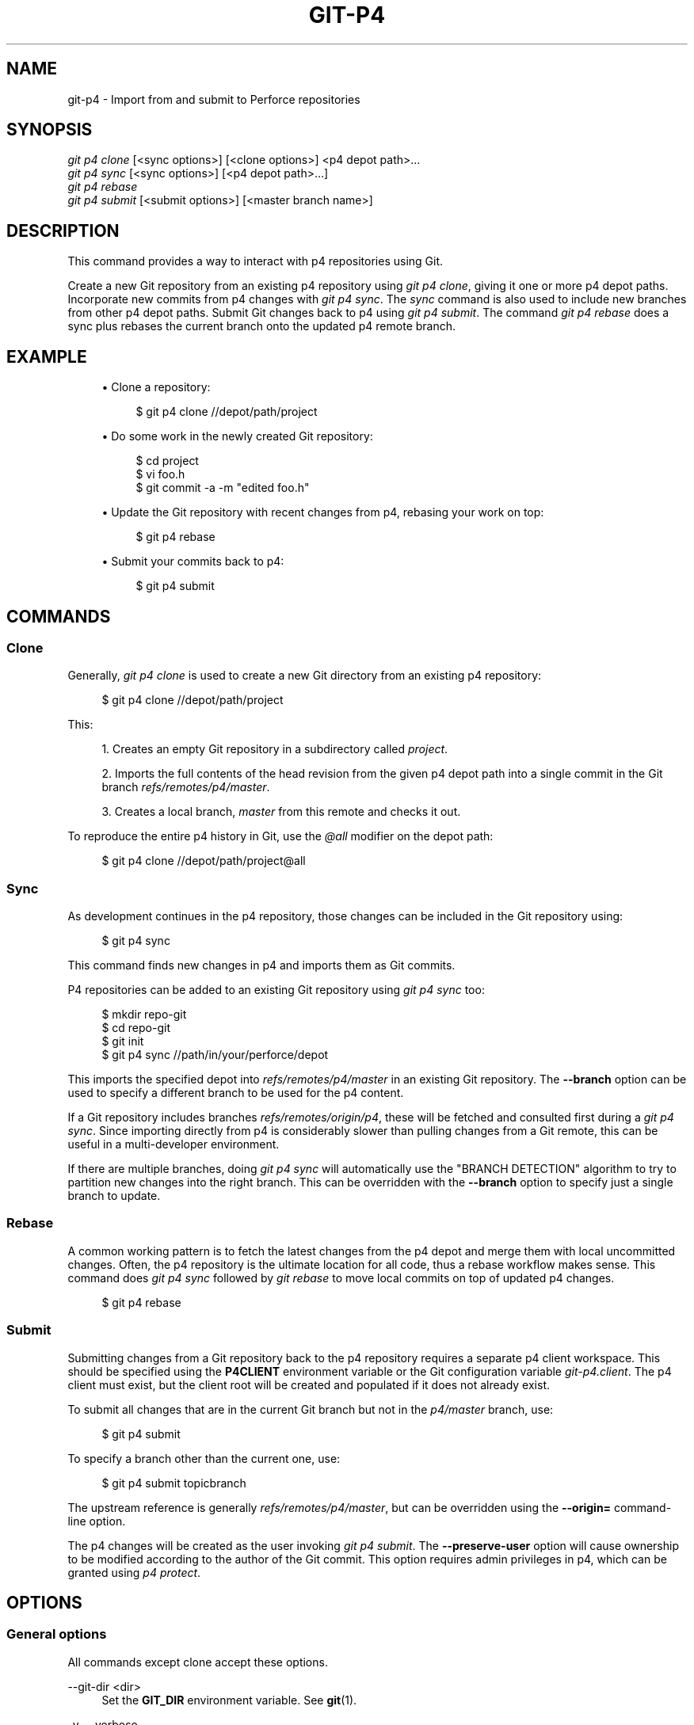 '\" t
.\"     Title: git-p4
.\"    Author: [FIXME: author] [see http://docbook.sf.net/el/author]
.\" Generator: DocBook XSL Stylesheets v1.79.1 <http://docbook.sf.net/>
.\"      Date: 11/01/2017
.\"    Manual: Git Manual
.\"    Source: Git 2.15.0
.\"  Language: English
.\"
.TH "GIT\-P4" "1" "11/01/2017" "Git 2\&.15\&.0" "Git Manual"
.\" -----------------------------------------------------------------
.\" * Define some portability stuff
.\" -----------------------------------------------------------------
.\" ~~~~~~~~~~~~~~~~~~~~~~~~~~~~~~~~~~~~~~~~~~~~~~~~~~~~~~~~~~~~~~~~~
.\" http://bugs.debian.org/507673
.\" http://lists.gnu.org/archive/html/groff/2009-02/msg00013.html
.\" ~~~~~~~~~~~~~~~~~~~~~~~~~~~~~~~~~~~~~~~~~~~~~~~~~~~~~~~~~~~~~~~~~
.ie \n(.g .ds Aq \(aq
.el       .ds Aq '
.\" -----------------------------------------------------------------
.\" * set default formatting
.\" -----------------------------------------------------------------
.\" disable hyphenation
.nh
.\" disable justification (adjust text to left margin only)
.ad l
.\" -----------------------------------------------------------------
.\" * MAIN CONTENT STARTS HERE *
.\" -----------------------------------------------------------------
.SH "NAME"
git-p4 \- Import from and submit to Perforce repositories
.SH "SYNOPSIS"
.sp
.nf
\fIgit p4 clone\fR [<sync options>] [<clone options>] <p4 depot path>\&...
\fIgit p4 sync\fR [<sync options>] [<p4 depot path>\&...]
\fIgit p4 rebase\fR
\fIgit p4 submit\fR [<submit options>] [<master branch name>]
.fi
.sp
.SH "DESCRIPTION"
.sp
This command provides a way to interact with p4 repositories using Git\&.
.sp
Create a new Git repository from an existing p4 repository using \fIgit p4 clone\fR, giving it one or more p4 depot paths\&. Incorporate new commits from p4 changes with \fIgit p4 sync\fR\&. The \fIsync\fR command is also used to include new branches from other p4 depot paths\&. Submit Git changes back to p4 using \fIgit p4 submit\fR\&. The command \fIgit p4 rebase\fR does a sync plus rebases the current branch onto the updated p4 remote branch\&.
.SH "EXAMPLE"
.sp
.RS 4
.ie n \{\
\h'-04'\(bu\h'+03'\c
.\}
.el \{\
.sp -1
.IP \(bu 2.3
.\}
Clone a repository:
.sp
.if n \{\
.RS 4
.\}
.nf
$ git p4 clone //depot/path/project
.fi
.if n \{\
.RE
.\}
.sp
.RE
.sp
.RS 4
.ie n \{\
\h'-04'\(bu\h'+03'\c
.\}
.el \{\
.sp -1
.IP \(bu 2.3
.\}
Do some work in the newly created Git repository:
.sp
.if n \{\
.RS 4
.\}
.nf
$ cd project
$ vi foo\&.h
$ git commit \-a \-m "edited foo\&.h"
.fi
.if n \{\
.RE
.\}
.sp
.RE
.sp
.RS 4
.ie n \{\
\h'-04'\(bu\h'+03'\c
.\}
.el \{\
.sp -1
.IP \(bu 2.3
.\}
Update the Git repository with recent changes from p4, rebasing your work on top:
.sp
.if n \{\
.RS 4
.\}
.nf
$ git p4 rebase
.fi
.if n \{\
.RE
.\}
.sp
.RE
.sp
.RS 4
.ie n \{\
\h'-04'\(bu\h'+03'\c
.\}
.el \{\
.sp -1
.IP \(bu 2.3
.\}
Submit your commits back to p4:
.sp
.if n \{\
.RS 4
.\}
.nf
$ git p4 submit
.fi
.if n \{\
.RE
.\}
.sp
.RE
.SH "COMMANDS"
.SS "Clone"
.sp
Generally, \fIgit p4 clone\fR is used to create a new Git directory from an existing p4 repository:
.sp
.if n \{\
.RS 4
.\}
.nf
$ git p4 clone //depot/path/project
.fi
.if n \{\
.RE
.\}
.sp
.sp
This:
.sp
.RS 4
.ie n \{\
\h'-04' 1.\h'+01'\c
.\}
.el \{\
.sp -1
.IP "  1." 4.2
.\}
Creates an empty Git repository in a subdirectory called
\fIproject\fR\&.
.RE
.sp
.RS 4
.ie n \{\
\h'-04' 2.\h'+01'\c
.\}
.el \{\
.sp -1
.IP "  2." 4.2
.\}
Imports the full contents of the head revision from the given p4 depot path into a single commit in the Git branch
\fIrefs/remotes/p4/master\fR\&.
.RE
.sp
.RS 4
.ie n \{\
\h'-04' 3.\h'+01'\c
.\}
.el \{\
.sp -1
.IP "  3." 4.2
.\}
Creates a local branch,
\fImaster\fR
from this remote and checks it out\&.
.RE
.sp
To reproduce the entire p4 history in Git, use the \fI@all\fR modifier on the depot path:
.sp
.if n \{\
.RS 4
.\}
.nf
$ git p4 clone //depot/path/project@all
.fi
.if n \{\
.RE
.\}
.sp
.SS "Sync"
.sp
As development continues in the p4 repository, those changes can be included in the Git repository using:
.sp
.if n \{\
.RS 4
.\}
.nf
$ git p4 sync
.fi
.if n \{\
.RE
.\}
.sp
.sp
This command finds new changes in p4 and imports them as Git commits\&.
.sp
P4 repositories can be added to an existing Git repository using \fIgit p4 sync\fR too:
.sp
.if n \{\
.RS 4
.\}
.nf
$ mkdir repo\-git
$ cd repo\-git
$ git init
$ git p4 sync //path/in/your/perforce/depot
.fi
.if n \{\
.RE
.\}
.sp
.sp
This imports the specified depot into \fIrefs/remotes/p4/master\fR in an existing Git repository\&. The \fB\-\-branch\fR option can be used to specify a different branch to be used for the p4 content\&.
.sp
If a Git repository includes branches \fIrefs/remotes/origin/p4\fR, these will be fetched and consulted first during a \fIgit p4 sync\fR\&. Since importing directly from p4 is considerably slower than pulling changes from a Git remote, this can be useful in a multi\-developer environment\&.
.sp
If there are multiple branches, doing \fIgit p4 sync\fR will automatically use the "BRANCH DETECTION" algorithm to try to partition new changes into the right branch\&. This can be overridden with the \fB\-\-branch\fR option to specify just a single branch to update\&.
.SS "Rebase"
.sp
A common working pattern is to fetch the latest changes from the p4 depot and merge them with local uncommitted changes\&. Often, the p4 repository is the ultimate location for all code, thus a rebase workflow makes sense\&. This command does \fIgit p4 sync\fR followed by \fIgit rebase\fR to move local commits on top of updated p4 changes\&.
.sp
.if n \{\
.RS 4
.\}
.nf
$ git p4 rebase
.fi
.if n \{\
.RE
.\}
.sp
.SS "Submit"
.sp
Submitting changes from a Git repository back to the p4 repository requires a separate p4 client workspace\&. This should be specified using the \fBP4CLIENT\fR environment variable or the Git configuration variable \fIgit\-p4\&.client\fR\&. The p4 client must exist, but the client root will be created and populated if it does not already exist\&.
.sp
To submit all changes that are in the current Git branch but not in the \fIp4/master\fR branch, use:
.sp
.if n \{\
.RS 4
.\}
.nf
$ git p4 submit
.fi
.if n \{\
.RE
.\}
.sp
.sp
To specify a branch other than the current one, use:
.sp
.if n \{\
.RS 4
.\}
.nf
$ git p4 submit topicbranch
.fi
.if n \{\
.RE
.\}
.sp
.sp
The upstream reference is generally \fIrefs/remotes/p4/master\fR, but can be overridden using the \fB\-\-origin=\fR command\-line option\&.
.sp
The p4 changes will be created as the user invoking \fIgit p4 submit\fR\&. The \fB\-\-preserve\-user\fR option will cause ownership to be modified according to the author of the Git commit\&. This option requires admin privileges in p4, which can be granted using \fIp4 protect\fR\&.
.SH "OPTIONS"
.SS "General options"
.sp
All commands except clone accept these options\&.
.PP
\-\-git\-dir <dir>
.RS 4
Set the
\fBGIT_DIR\fR
environment variable\&. See
\fBgit\fR(1)\&.
.RE
.PP
\-v, \-\-verbose
.RS 4
Provide more progress information\&.
.RE
.SS "Sync options"
.sp
These options can be used in the initial \fIclone\fR as well as in subsequent \fIsync\fR operations\&.
.PP
\-\-branch <ref>
.RS 4
Import changes into <ref> instead of refs/remotes/p4/master\&. If <ref> starts with refs/, it is used as is\&. Otherwise, if it does not start with p4/, that prefix is added\&.
.sp
By default a <ref> not starting with refs/ is treated as the name of a remote\-tracking branch (under refs/remotes/)\&. This behavior can be modified using the \-\-import\-local option\&.
.sp
The default <ref> is "master"\&.
.sp
This example imports a new remote "p4/proj2" into an existing Git repository:
.sp
.if n \{\
.RS 4
.\}
.nf
    $ git init
    $ git p4 sync \-\-branch=refs/remotes/p4/proj2 //depot/proj2
.fi
.if n \{\
.RE
.\}
.sp
.RE
.PP
\-\-detect\-branches
.RS 4
Use the branch detection algorithm to find new paths in p4\&. It is documented below in "BRANCH DETECTION"\&.
.RE
.PP
\-\-changesfile <file>
.RS 4
Import exactly the p4 change numbers listed in
\fIfile\fR, one per line\&. Normally,
\fIgit p4\fR
inspects the current p4 repository state and detects the changes it should import\&.
.RE
.PP
\-\-silent
.RS 4
Do not print any progress information\&.
.RE
.PP
\-\-detect\-labels
.RS 4
Query p4 for labels associated with the depot paths, and add them as tags in Git\&. Limited usefulness as only imports labels associated with new changelists\&. Deprecated\&.
.RE
.PP
\-\-import\-labels
.RS 4
Import labels from p4 into Git\&.
.RE
.PP
\-\-import\-local
.RS 4
By default, p4 branches are stored in
\fIrefs/remotes/p4/\fR, where they will be treated as remote\-tracking branches by
\fBgit-branch\fR(1)
and other commands\&. This option instead puts p4 branches in
\fIrefs/heads/p4/\fR\&. Note that future sync operations must specify
\fB\-\-import\-local\fR
as well so that they can find the p4 branches in refs/heads\&.
.RE
.PP
\-\-max\-changes <n>
.RS 4
Import at most
\fIn\fR
changes, rather than the entire range of changes included in the given revision specifier\&. A typical usage would be use
\fI@all\fR
as the revision specifier, but then to use
\fI\-\-max\-changes 1000\fR
to import only the last 1000 revisions rather than the entire revision history\&.
.RE
.PP
\-\-changes\-block\-size <n>
.RS 4
The internal block size to use when converting a revision specifier such as
\fI@all\fR
into a list of specific change numbers\&. Instead of using a single call to
\fIp4 changes\fR
to find the full list of changes for the conversion, there are a sequence of calls to
\fIp4 changes \-m\fR, each of which requests one block of changes of the given size\&. The default block size is 500, which should usually be suitable\&.
.RE
.PP
\-\-keep\-path
.RS 4
The mapping of file names from the p4 depot path to Git, by default, involves removing the entire depot path\&. With this option, the full p4 depot path is retained in Git\&. For example, path
\fI//depot/main/foo/bar\&.c\fR, when imported from
\fI//depot/main/\fR, becomes
\fIfoo/bar\&.c\fR\&. With
\fB\-\-keep\-path\fR, the Git path is instead
\fIdepot/main/foo/bar\&.c\fR\&.
.RE
.PP
\-\-use\-client\-spec
.RS 4
Use a client spec to find the list of interesting files in p4\&. See the "CLIENT SPEC" section below\&.
.RE
.PP
\-/ <path>
.RS 4
Exclude selected depot paths when cloning or syncing\&.
.RE
.SS "Clone options"
.sp
These options can be used in an initial \fIclone\fR, along with the \fIsync\fR options described above\&.
.PP
\-\-destination <directory>
.RS 4
Where to create the Git repository\&. If not provided, the last component in the p4 depot path is used to create a new directory\&.
.RE
.PP
\-\-bare
.RS 4
Perform a bare clone\&. See
\fBgit-clone\fR(1)\&.
.RE
.SS "Submit options"
.sp
These options can be used to modify \fIgit p4 submit\fR behavior\&.
.PP
\-\-origin <commit>
.RS 4
Upstream location from which commits are identified to submit to p4\&. By default, this is the most recent p4 commit reachable from
\fBHEAD\fR\&.
.RE
.PP
\-M
.RS 4
Detect renames\&. See
\fBgit-diff\fR(1)\&. Renames will be represented in p4 using explicit
\fImove\fR
operations\&. There is no corresponding option to detect copies, but there are variables for both moves and copies\&.
.RE
.PP
\-\-preserve\-user
.RS 4
Re\-author p4 changes before submitting to p4\&. This option requires p4 admin privileges\&.
.RE
.PP
\-\-export\-labels
.RS 4
Export tags from Git as p4 labels\&. Tags found in Git are applied to the perforce working directory\&.
.RE
.PP
\-n, \-\-dry\-run
.RS 4
Show just what commits would be submitted to p4; do not change state in Git or p4\&.
.RE
.PP
\-\-prepare\-p4\-only
.RS 4
Apply a commit to the p4 workspace, opening, adding and deleting files in p4 as for a normal submit operation\&. Do not issue the final "p4 submit", but instead print a message about how to submit manually or revert\&. This option always stops after the first (oldest) commit\&. Git tags are not exported to p4\&.
.RE
.PP
\-\-shelve
.RS 4
Instead of submitting create a series of shelved changelists\&. After creating each shelve, the relevant files are reverted/deleted\&. If you have multiple commits pending multiple shelves will be created\&.
.RE
.PP
\-\-update\-shelve CHANGELIST
.RS 4
Update an existing shelved changelist with this commit\&. Implies \-\-shelve\&.
.RE
.PP
\-\-conflict=(ask|skip|quit)
.RS 4
Conflicts can occur when applying a commit to p4\&. When this happens, the default behavior ("ask") is to prompt whether to skip this commit and continue, or quit\&. This option can be used to bypass the prompt, causing conflicting commits to be automatically skipped, or to quit trying to apply commits, without prompting\&.
.RE
.PP
\-\-branch <branch>
.RS 4
After submitting, sync this named branch instead of the default p4/master\&. See the "Sync options" section above for more information\&.
.RE
.SS "Rebase options"
.sp
These options can be used to modify \fIgit p4 rebase\fR behavior\&.
.PP
\-\-import\-labels
.RS 4
Import p4 labels\&.
.RE
.SH "DEPOT PATH SYNTAX"
.sp
The p4 depot path argument to \fIgit p4 sync\fR and \fIgit p4 clone\fR can be one or more space\-separated p4 depot paths, with an optional p4 revision specifier on the end:
.PP
"//depot/my/project"
.RS 4
Import one commit with all files in the
\fI#head\fR
change under that tree\&.
.RE
.PP
"//depot/my/project@all"
.RS 4
Import one commit for each change in the history of that depot path\&.
.RE
.PP
"//depot/my/project@1,6"
.RS 4
Import only changes 1 through 6\&.
.RE
.PP
"//depot/proj1@all //depot/proj2@all"
.RS 4
Import all changes from both named depot paths into a single repository\&. Only files below these directories are included\&. There is not a subdirectory in Git for each "proj1" and "proj2"\&. You must use the
\fB\-\-destination\fR
option when specifying more than one depot path\&. The revision specifier must be specified identically on each depot path\&. If there are files in the depot paths with the same name, the path with the most recently updated version of the file is the one that appears in Git\&.
.RE
.sp
See \fIp4 help revisions\fR for the full syntax of p4 revision specifiers\&.
.SH "CLIENT SPEC"
.sp
The p4 client specification is maintained with the \fIp4 client\fR command and contains among other fields, a View that specifies how the depot is mapped into the client repository\&. The \fIclone\fR and \fIsync\fR commands can consult the client spec when given the \fB\-\-use\-client\-spec\fR option or when the useClientSpec variable is true\&. After \fIgit p4 clone\fR, the useClientSpec variable is automatically set in the repository configuration file\&. This allows future \fIgit p4 submit\fR commands to work properly; the submit command looks only at the variable and does not have a command\-line option\&.
.sp
The full syntax for a p4 view is documented in \fIp4 help views\fR\&. \fIgit p4\fR knows only a subset of the view syntax\&. It understands multi\-line mappings, overlays with \fI+\fR, exclusions with \fI\-\fR and double\-quotes around whitespace\&. Of the possible wildcards, \fIgit p4\fR only handles \fI\&...\fR, and only when it is at the end of the path\&. \fIgit p4\fR will complain if it encounters an unhandled wildcard\&.
.sp
Bugs in the implementation of overlap mappings exist\&. If multiple depot paths map through overlays to the same location in the repository, \fIgit p4\fR can choose the wrong one\&. This is hard to solve without dedicating a client spec just for \fIgit p4\fR\&.
.sp
The name of the client can be given to \fIgit p4\fR in multiple ways\&. The variable \fIgit\-p4\&.client\fR takes precedence if it exists\&. Otherwise, normal p4 mechanisms of determining the client are used: environment variable P4CLIENT, a file referenced by P4CONFIG, or the local host name\&.
.SH "BRANCH DETECTION"
.sp
P4 does not have the same concept of a branch as Git\&. Instead, p4 organizes its content as a directory tree, where by convention different logical branches are in different locations in the tree\&. The \fIp4 branch\fR command is used to maintain mappings between different areas in the tree, and indicate related content\&. \fIgit p4\fR can use these mappings to determine branch relationships\&.
.sp
If you have a repository where all the branches of interest exist as subdirectories of a single depot path, you can use \fB\-\-detect\-branches\fR when cloning or syncing to have \fIgit p4\fR automatically find subdirectories in p4, and to generate these as branches in Git\&.
.sp
For example, if the P4 repository structure is:
.sp
.if n \{\
.RS 4
.\}
.nf
//depot/main/\&.\&.\&.
//depot/branch1/\&.\&.\&.
.fi
.if n \{\
.RE
.\}
.sp
.sp
And "p4 branch \-o branch1" shows a View line that looks like:
.sp
.if n \{\
.RS 4
.\}
.nf
//depot/main/\&.\&.\&. //depot/branch1/\&.\&.\&.
.fi
.if n \{\
.RE
.\}
.sp
.sp
Then this \fIgit p4 clone\fR command:
.sp
.if n \{\
.RS 4
.\}
.nf
git p4 clone \-\-detect\-branches //depot@all
.fi
.if n \{\
.RE
.\}
.sp
.sp
produces a separate branch in \fIrefs/remotes/p4/\fR for //depot/main, called \fImaster\fR, and one for //depot/branch1 called \fIdepot/branch1\fR\&.
.sp
However, it is not necessary to create branches in p4 to be able to use them like branches\&. Because it is difficult to infer branch relationships automatically, a Git configuration setting \fIgit\-p4\&.branchList\fR can be used to explicitly identify branch relationships\&. It is a list of "source:destination" pairs, like a simple p4 branch specification, where the "source" and "destination" are the path elements in the p4 repository\&. The example above relied on the presence of the p4 branch\&. Without p4 branches, the same result will occur with:
.sp
.if n \{\
.RS 4
.\}
.nf
git init depot
cd depot
git config git\-p4\&.branchList main:branch1
git p4 clone \-\-detect\-branches //depot@all \&.
.fi
.if n \{\
.RE
.\}
.sp
.SH "PERFORMANCE"
.sp
The fast\-import mechanism used by \fIgit p4\fR creates one pack file for each invocation of \fIgit p4 sync\fR\&. Normally, Git garbage compression (\fBgit-gc\fR(1)) automatically compresses these to fewer pack files, but explicit invocation of \fIgit repack \-adf\fR may improve performance\&.
.SH "CONFIGURATION VARIABLES"
.sp
The following config settings can be used to modify \fIgit p4\fR behavior\&. They all are in the \fIgit\-p4\fR section\&.
.SS "General variables"
.PP
git\-p4\&.user
.RS 4
User specified as an option to all p4 commands, with
\fI\-u <user>\fR\&. The environment variable
\fIP4USER\fR
can be used instead\&.
.RE
.PP
git\-p4\&.password
.RS 4
Password specified as an option to all p4 commands, with
\fI\-P <password>\fR\&. The environment variable
\fIP4PASS\fR
can be used instead\&.
.RE
.PP
git\-p4\&.port
.RS 4
Port specified as an option to all p4 commands, with
\fI\-p <port>\fR\&. The environment variable
\fIP4PORT\fR
can be used instead\&.
.RE
.PP
git\-p4\&.host
.RS 4
Host specified as an option to all p4 commands, with
\fI\-h <host>\fR\&. The environment variable
\fIP4HOST\fR
can be used instead\&.
.RE
.PP
git\-p4\&.client
.RS 4
Client specified as an option to all p4 commands, with
\fI\-c <client>\fR, including the client spec\&.
.RE
.PP
git\-p4\&.retries
.RS 4
Specifies the number of times to retry a p4 command (notably,
\fIp4 sync\fR) if the network times out\&. The default value is 3\&. Set the value to 0 to disable retries or if your p4 version does not support retries (pre 2012\&.2)\&.
.RE
.SS "Clone and sync variables"
.PP
git\-p4\&.syncFromOrigin
.RS 4
Because importing commits from other Git repositories is much faster than importing them from p4, a mechanism exists to find p4 changes first in Git remotes\&. If branches exist under
\fIrefs/remote/origin/p4\fR, those will be fetched and used when syncing from p4\&. This variable can be set to
\fIfalse\fR
to disable this behavior\&.
.RE
.PP
git\-p4\&.branchUser
.RS 4
One phase in branch detection involves looking at p4 branches to find new ones to import\&. By default, all branches are inspected\&. This option limits the search to just those owned by the single user named in the variable\&.
.RE
.PP
git\-p4\&.branchList
.RS 4
List of branches to be imported when branch detection is enabled\&. Each entry should be a pair of branch names separated by a colon (:)\&. This example declares that both branchA and branchB were created from main:
.sp
.if n \{\
.RS 4
.\}
.nf
git config       git\-p4\&.branchList main:branchA
git config \-\-add git\-p4\&.branchList main:branchB
.fi
.if n \{\
.RE
.\}
.sp
.RE
.PP
git\-p4\&.ignoredP4Labels
.RS 4
List of p4 labels to ignore\&. This is built automatically as unimportable labels are discovered\&.
.RE
.PP
git\-p4\&.importLabels
.RS 4
Import p4 labels into git, as per \-\-import\-labels\&.
.RE
.PP
git\-p4\&.labelImportRegexp
.RS 4
Only p4 labels matching this regular expression will be imported\&. The default value is
\fI[a\-zA\-Z0\-9_\e\-\&.]+$\fR\&.
.RE
.PP
git\-p4\&.useClientSpec
.RS 4
Specify that the p4 client spec should be used to identify p4 depot paths of interest\&. This is equivalent to specifying the option
\fB\-\-use\-client\-spec\fR\&. See the "CLIENT SPEC" section above\&. This variable is a boolean, not the name of a p4 client\&.
.RE
.PP
git\-p4\&.pathEncoding
.RS 4
Perforce keeps the encoding of a path as given by the originating OS\&. Git expects paths encoded as UTF\-8\&. Use this config to tell git\-p4 what encoding Perforce had used for the paths\&. This encoding is used to transcode the paths to UTF\-8\&. As an example, Perforce on Windows often uses "cp1252" to encode path names\&.
.RE
.PP
git\-p4\&.largeFileSystem
.RS 4
Specify the system that is used for large (binary) files\&. Please note that large file systems do not support the
\fIgit p4 submit\fR
command\&. Only Git LFS is implemented right now (see
\m[blue]\fBhttps://git\-lfs\&.github\&.com/\fR\m[]
for more information)\&. Download and install the Git LFS command line extension to use this option and configure it like this:
.sp
.if n \{\
.RS 4
.\}
.nf
git config       git\-p4\&.largeFileSystem GitLFS
.fi
.if n \{\
.RE
.\}
.sp
.RE
.PP
git\-p4\&.largeFileExtensions
.RS 4
All files matching a file extension in the list will be processed by the large file system\&. Do not prefix the extensions with
\fI\&.\fR\&.
.RE
.PP
git\-p4\&.largeFileThreshold
.RS 4
All files with an uncompressed size exceeding the threshold will be processed by the large file system\&. By default the threshold is defined in bytes\&. Add the suffix k, m, or g to change the unit\&.
.RE
.PP
git\-p4\&.largeFileCompressedThreshold
.RS 4
All files with a compressed size exceeding the threshold will be processed by the large file system\&. This option might slow down your clone/sync process\&. By default the threshold is defined in bytes\&. Add the suffix k, m, or g to change the unit\&.
.RE
.PP
git\-p4\&.largeFilePush
.RS 4
Boolean variable which defines if large files are automatically pushed to a server\&.
.RE
.PP
git\-p4\&.keepEmptyCommits
.RS 4
A changelist that contains only excluded files will be imported as an empty commit if this boolean option is set to true\&.
.RE
.PP
git\-p4\&.mapUser
.RS 4
Map a P4 user to a name and email address in Git\&. Use a string with the following format to create a mapping:
.sp
.if n \{\
.RS 4
.\}
.nf
git config \-\-add git\-p4\&.mapUser "p4user = First Last <mail@address\&.com>"
.fi
.if n \{\
.RE
.\}
.sp
A mapping will override any user information from P4\&. Mappings for multiple P4 user can be defined\&.
.RE
.SS "Submit variables"
.PP
git\-p4\&.detectRenames
.RS 4
Detect renames\&. See
\fBgit-diff\fR(1)\&. This can be true, false, or a score as expected by
\fIgit diff \-M\fR\&.
.RE
.PP
git\-p4\&.detectCopies
.RS 4
Detect copies\&. See
\fBgit-diff\fR(1)\&. This can be true, false, or a score as expected by
\fIgit diff \-C\fR\&.
.RE
.PP
git\-p4\&.detectCopiesHarder
.RS 4
Detect copies harder\&. See
\fBgit-diff\fR(1)\&. A boolean\&.
.RE
.PP
git\-p4\&.preserveUser
.RS 4
On submit, re\-author changes to reflect the Git author, regardless of who invokes
\fIgit p4 submit\fR\&.
.RE
.PP
git\-p4\&.allowMissingP4Users
.RS 4
When
\fIpreserveUser\fR
is true,
\fIgit p4\fR
normally dies if it cannot find an author in the p4 user map\&. This setting submits the change regardless\&.
.RE
.PP
git\-p4\&.skipSubmitEdit
.RS 4
The submit process invokes the editor before each p4 change is submitted\&. If this setting is true, though, the editing step is skipped\&.
.RE
.PP
git\-p4\&.skipSubmitEditCheck
.RS 4
After editing the p4 change message,
\fIgit p4\fR
makes sure that the description really was changed by looking at the file modification time\&. This option disables that test\&.
.RE
.PP
git\-p4\&.allowSubmit
.RS 4
By default, any branch can be used as the source for a
\fIgit p4 submit\fR
operation\&. This configuration variable, if set, permits only the named branches to be used as submit sources\&. Branch names must be the short names (no "refs/heads/"), and should be separated by commas (","), with no spaces\&.
.RE
.PP
git\-p4\&.skipUserNameCheck
.RS 4
If the user running
\fIgit p4 submit\fR
does not exist in the p4 user map,
\fIgit p4\fR
exits\&. This option can be used to force submission regardless\&.
.RE
.PP
git\-p4\&.attemptRCSCleanup
.RS 4
If enabled,
\fIgit p4 submit\fR
will attempt to cleanup RCS keywords ($Header$, etc)\&. These would otherwise cause merge conflicts and prevent the submit going ahead\&. This option should be considered experimental at present\&.
.RE
.PP
git\-p4\&.exportLabels
.RS 4
Export Git tags to p4 labels, as per \-\-export\-labels\&.
.RE
.PP
git\-p4\&.labelExportRegexp
.RS 4
Only p4 labels matching this regular expression will be exported\&. The default value is
\fI[a\-zA\-Z0\-9_\e\-\&.]+$\fR\&.
.RE
.PP
git\-p4\&.conflict
.RS 4
Specify submit behavior when a conflict with p4 is found, as per \-\-conflict\&. The default behavior is
\fIask\fR\&.
.RE
.SH "IMPLEMENTATION DETAILS"
.sp
.RS 4
.ie n \{\
\h'-04'\(bu\h'+03'\c
.\}
.el \{\
.sp -1
.IP \(bu 2.3
.\}
Changesets from p4 are imported using Git fast\-import\&.
.RE
.sp
.RS 4
.ie n \{\
\h'-04'\(bu\h'+03'\c
.\}
.el \{\
.sp -1
.IP \(bu 2.3
.\}
Cloning or syncing does not require a p4 client; file contents are collected using
\fIp4 print\fR\&.
.RE
.sp
.RS 4
.ie n \{\
\h'-04'\(bu\h'+03'\c
.\}
.el \{\
.sp -1
.IP \(bu 2.3
.\}
Submitting requires a p4 client, which is not in the same location as the Git repository\&. Patches are applied, one at a time, to this p4 client and submitted from there\&.
.RE
.sp
.RS 4
.ie n \{\
\h'-04'\(bu\h'+03'\c
.\}
.el \{\
.sp -1
.IP \(bu 2.3
.\}
Each commit imported by
\fIgit p4\fR
has a line at the end of the log message indicating the p4 depot location and change number\&. This line is used by later
\fIgit p4 sync\fR
operations to know which p4 changes are new\&.
.RE
